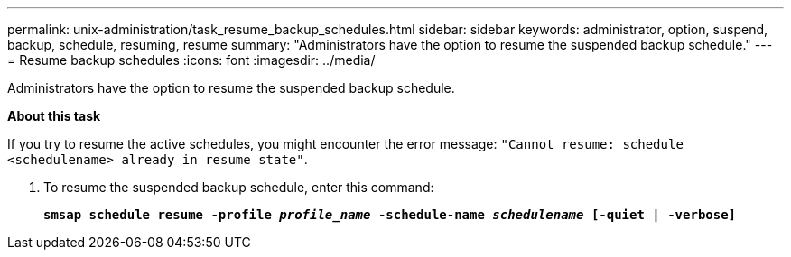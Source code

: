 ---
permalink: unix-administration/task_resume_backup_schedules.html
sidebar: sidebar
keywords: administrator, option, suspend, backup, schedule, resuming, resume
summary: "Administrators have the option to resume the suspended backup schedule."
---
= Resume backup schedules
:icons: font
:imagesdir: ../media/

[.lead]
Administrators have the option to resume the suspended backup schedule.

*About this task*

If you try to resume the active schedules, you might encounter the error message: `"Cannot resume: schedule <schedulename> already in resume state"`.

. To resume the suspended backup schedule, enter this command:
+
`*smsap schedule resume -profile _profile_name_ -schedule-name _schedulename_ [-quiet | -verbose]*`
